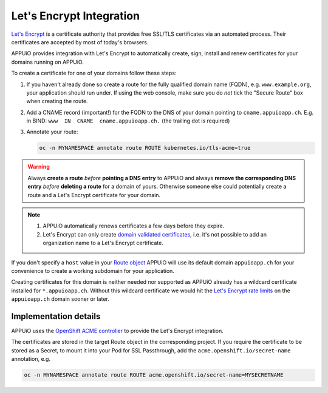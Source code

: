 Let's Encrypt Integration
=========================

`Let's Encrypt`_ is a certificate authority that provides free SSL/TLS
certificates via an automated process.  Their certificates are accepted by
most of today's browsers.

APPUiO provides integration with Let's Encrypt to automatically create, sign,
install and renew certificates for your domains running on APPUiO.

To create a certificate for one of your domains follow these steps:

#. If you haven't already done so create a route for the fully qualified domain
   name (FQDN), e.g. ``www.example.org``, your application should run under. If
   using the web console, make sure you do *not* tick the "Secure Route" box
   when creating the route.
#. Add a CNAME record (important!) for the FQDN to the DNS of your domain
   pointing to ``cname.appuioapp.ch``.
   E.g. in BIND: ``www  IN  CNAME  cname.appuioapp.ch.`` (the trailing dot
   is required)
#. Annotate your route:

   .. code-block:: console

      oc -n MYNAMESPACE annotate route ROUTE kubernetes.io/tls-acme=true

.. warning::

   Always **create a route** `before` **pointing a DNS entry** to APPUiO and
   always **remove the corresponding DNS entry** `before` **deleting a route**
   for a domain of yours.  Otherwise someone else could potentially create a
   route and a Let's Encrypt certificate for your domain.

.. note::

   #. APPUiO automatically renews certificates a few days before they expire.
   #. Let's Encrypt can only create `domain validated certificates`_,
      i.e. it's not possible to add an organization name to a Let's Encrypt
      certificate.

If you don't specify a ``host`` value in your `Route object`_ APPUiO will use
its default domain ``appuioapp.ch`` for your convenience to create a working
subdomain for your application.

Creating certificates for this domain is neither needed nor supported as APPUiO
already has a wildcard certificate installed for ``*.appuioapp.ch``.  Without
this wildcard certificate we would hit the `Let's Encrypt rate limits`_ on the
``appuioapp.ch`` domain sooner or later.

Implementation details
----------------------

APPUiO uses the `OpenShift ACME controller`_ to provide the Let's Encrypt
integration.

The certificates are stored in the target Route object in the corresponding
project.  If you require the certificate to be stored as a Secret, to mount it
into your Pod for SSL Passthrough, add the ``acme.openshift.io/secret-name``
annotation, e.g.

.. code-block:: console

   oc -n MYNAMESPACE annotate route ROUTE acme.openshift.io/secret-name=MYSECRETNAME


.. _Let's Encrypt: https://letsencrypt.org/
.. _Let's Encrypt rate limits: https://letsencrypt.org/docs/rate-limits/
.. _domain validated certificates: https://en.wikipedia.org/wiki/Domain-validated_certificate
.. _Route object: https://docs.openshift.com/container-platform/3.11/architecture/networking/routes.html#route-hostnames
.. _OpenShift ACME controller: https://github.com/tnozicka/openshift-acme
